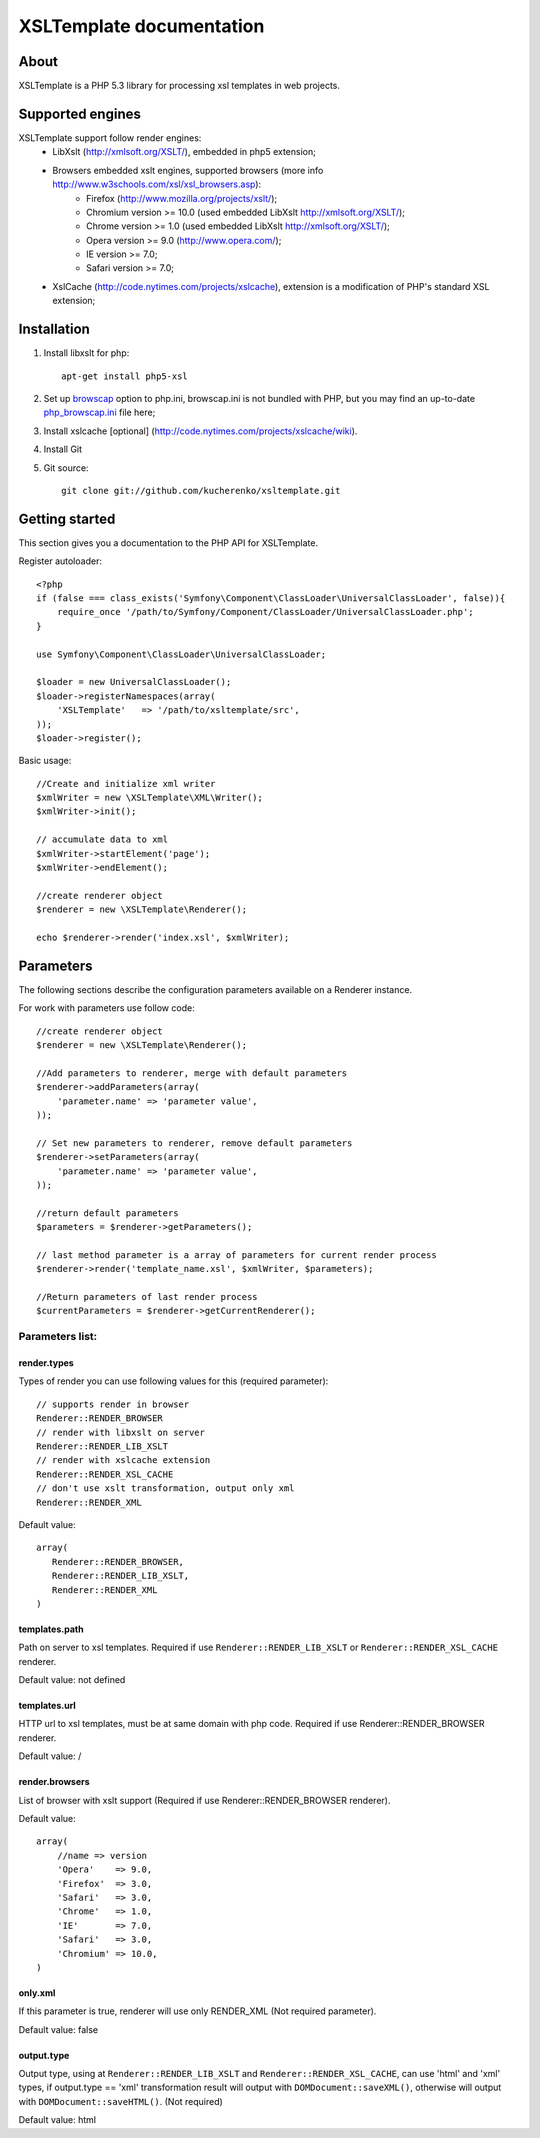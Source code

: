 
XSLTemplate documentation
=========================

About
-----

XSLTemplate is a PHP 5.3 library for processing xsl templates in web projects.


Supported engines
-----------------

XSLTemplate support follow render engines:
 - LibXslt (http://xmlsoft.org/XSLT/), embedded in php5 extension;
 - Browsers embedded xslt engines, supported browsers (more info http://www.w3schools.com/xsl/xsl_browsers.asp):
    + Firefox (http://www.mozilla.org/projects/xslt/);
    + Chromium version >= 10.0 (used embedded LibXslt http://xmlsoft.org/XSLT/);
    + Chrome version >= 1.0 (used embedded LibXslt http://xmlsoft.org/XSLT/);
    + Opera version >= 9.0 (http://www.opera.com/);
    + IE version >= 7.0;
    + Safari version >= 7.0;
 - XslCache (http://code.nytimes.com/projects/xslcache), extension is a modification of PHP's standard XSL extension;

Installation
------------

1. Install libxslt for php:
   ::
       
     apt-get install php5-xsl
2. Set up `browscap <http://php.net/manual/en/misc.configuration.php#ini.browscap>`_
   option to php.ini, browscap.ini is not bundled with PHP, but you may find an up-to-date `php_browscap.ini <http://browsers.garykeith.com/downloads.asp>`_ file here;
3. Install xslcache [optional] (http://code.nytimes.com/projects/xslcache/wiki).
4. Install Git
5. Git source:
   ::

     git clone git://github.com/kucherenko/xsltemplate.git

Getting started
---------------

This section gives you a documentation to the PHP API for XSLTemplate.

Register autoloader:
::

    <?php
    if (false === class_exists('Symfony\Component\ClassLoader\UniversalClassLoader', false)){
        require_once '/path/to/Symfony/Component/ClassLoader/UniversalClassLoader.php';
    }

    use Symfony\Component\ClassLoader\UniversalClassLoader;

    $loader = new UniversalClassLoader();
    $loader->registerNamespaces(array(
        'XSLTemplate'   => '/path/to/xsltemplate/src',
    ));
    $loader->register();

Basic usage:
::
        
    //Create and initialize xml writer
    $xmlWriter = new \XSLTemplate\XML\Writer();
    $xmlWriter->init();

    // accumulate data to xml
    $xmlWriter->startElement('page');
    $xmlWriter->endElement();

    //create renderer object
    $renderer = new \XSLTemplate\Renderer();

    echo $renderer->render('index.xsl', $xmlWriter);

Parameters
----------

The following sections describe the configuration parameters available on a Renderer instance.

For work with parameters use follow code:
::

    //create renderer object
    $renderer = new \XSLTemplate\Renderer();

    //Add parameters to renderer, merge with default parameters
    $renderer->addParameters(array(
        'parameter.name' => 'parameter value',
    ));

    // Set new parameters to renderer, remove default parameters
    $renderer->setParameters(array(
        'parameter.name' => 'parameter value',
    ));

    //return default parameters
    $parameters = $renderer->getParameters();

    // last method parameter is a array of parameters for current render process
    $renderer->render('template_name.xsl', $xmlWriter, $parameters);

    //Return parameters of last render process
    $currentParameters = $renderer->getCurrentRenderer();


Parameters list:
________________

render.types
^^^^^^^^^^^^
Types of render you can use following values for this
(required parameter):
::

    // supports render in browser
    Renderer::RENDER_BROWSER
    // render with libxslt on server
    Renderer::RENDER_LIB_XSLT
    // render with xslcache extension
    Renderer::RENDER_XSL_CACHE
    // don't use xslt transformation, output only xml
    Renderer::RENDER_XML

Default value:
::

  array(
     Renderer::RENDER_BROWSER,
     Renderer::RENDER_LIB_XSLT,
     Renderer::RENDER_XML
  )

templates.path 
^^^^^^^^^^^^^^
Path on server to xsl templates.
Required if use ``Renderer::RENDER_LIB_XSLT`` or ``Renderer::RENDER_XSL_CACHE`` 
renderer.

Default value: not defined

templates.url 
^^^^^^^^^^^^^
HTTP url to xsl templates, must be at same domain with php code.
Required if use Renderer::RENDER_BROWSER renderer.

Default value: /

render.browsers
^^^^^^^^^^^^^^^

List of browser with xslt support (Required if use Renderer::RENDER_BROWSER renderer).

Default value:
::

    array(
        //name => version
        'Opera'    => 9.0,
        'Firefox'  => 3.0,
        'Safari'   => 3.0,
        'Chrome'   => 1.0,
        'IE'       => 7.0,
        'Safari'   => 3.0,
        'Chromium' => 10.0,
    )

only.xml
^^^^^^^^
If this parameter is true, renderer will use only RENDER_XML (Not required parameter).

Default value: false

output.type
^^^^^^^^^^^
Output type, using at ``Renderer::RENDER_LIB_XSLT`` and ``Renderer::RENDER_XSL_CACHE``, can use 'html' and 'xml' types,
if output.type == 'xml' transformation result will output with ``DOMDocument::saveXML()``,
otherwise will output with ``DOMDocument::saveHTML()``. (Not required)

Default value: html


